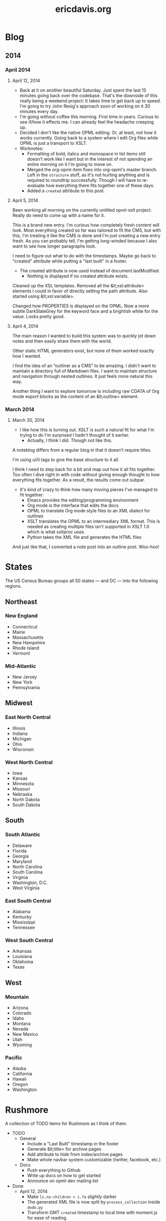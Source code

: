#+TITLE: ericdavis.org

* Blog
:PROPERTIES:
:name:     blog
:END:
** 2014
*** April 2014
:PROPERTIES:
:name:     04
:END:

**** April 12, 2014
:PROPERTIES:
:type:     outline
:name:     12
:title:    Saturday, April 12, 2014
:created:  Sat, 12 Apr 2014 20:16:23 GMT
:END:

- Back at it on another beautiful Saturday. Just spent the last 15
  minutes going back over the codebase. That's the downside of this
  really being a weekend project: It takes time to get back up to
  speed. I'm going to try John Resig's approach soon of working on it
  30 minutes every day.
- I'm going without coffee this morning. First time in years. Curious
  to see if/how it effects me. I can already feel the headache
  creeping up.
- Decided I don't like the native OPML editing. Or, at least, not how
  it works currently. Going back to a system where I edit Org files
  while OPML is just a transport to XSLT.
- Worknotes:
  - Formatting of bold, italics and monospace in list items still
    doesn't work like I want but in the interest of not spending an
    entire morning on it I'm going to move on.
  - Merged the org-opml-item fixes into org-opml's master branch. Left
    in the =structure= stuff, as it's not hurting anything and is
    required to roundtrip successfully. Though I will have to
    re-evaluate how everything there fits together one of these days.
  - Added a =created= attribute to this post.

**** April 5, 2014
:PROPERTIES:
:type:     outline
:name:     05
:title:    Saturday, April 5, 2014
:created:  Sat, 05 Apr 2014 21:20:38 GMT
:END:

Been working all morning on the currently untitled opml-xslt
project. Really do need to come up with a name for it.

This is a brand new entry. I'm curious how completely fresh content
will look. Most everything created so far was tailored to fit the CMS,
but with this, I'm treating it like the CMS is done and I'm just
creating a new entry fresh. As you can probably tell, I'm getting
long-winded because I also want to see how longer paragraphs look.

I need to figure out what to do with the timestamps. Maybe go back to
"created" attribute while putting a "last built" in a footer.

- The created attribute is now used instead of document.lastModified.
  - Nothing is displayed if no created attribute exists.

Cleaned up the XSL templates. Removed all the &lt;xsl:attribute>
elements I could in favor of directly setting the path attribute. Also
started using &lt;xsl:variable>.

Changed how PROPERTIES is displayed on the OPML. Now a more subtle
DarkSlateGrey for the keyword face and a brightish white for the
value. Looks pretty good.

**** April 4, 2014
:PROPERTIES:
:type:     outline
:name:     04
:title:    Friday, April 4, 2014
:created:  Fri, 04 Apr 2014 21:20:24 GMT
:END:

The main reason I wanted to build this system was to quickly jot down
notes and then easily share them with the world.

Other static HTML generators exist, but none of them worked exactly
how I wanted.

I find the idea of an “outliner as a CMS” to be amazing. I didn't want
to maintain a directory full of Markdown files. I want to maintain
structure and navigation through nested outlines. It just feels more
natural this way.

Another thing I want to explore tomorrow is including raw CDATA of Org
mode export blocks as the content of an &lt;outline> element.

*** March 2014
:PROPERTIES:
:name:     03
:END:
**** March 30, 2014
:PROPERTIES:
:type:     outline
:name:     30
:title:    Sunday, March 30, 2014
:created:  Sun, 30 Mar 2014 21:20:03 GMT
:END:

- I like how this is turning out. XSLT is such a natural fit for what
  I'm trying to do I'm surprised I hadn't thought of it earlier.
  - Actually, I think I did. Though not like this.

A noteblog differs from a regular blog in that it doesn't require
titles.

I'm using ul/li tags to give the base structure to it all.

I think I need to step back for a bit and map out how it all fits
together. Too often I dive right in with code without giving enough
thought to how everything fits together. As a result, the results come
out subpar.

- It's kind of crazy to think how many moving pieces I've managed to
  fit together:
  - Emacs provides the editing/programming environment
  - Org mode is the interface that edits the docs
  - OPML to translate Org mode style files to an XML dialect for
    outlines
  - XSLT translates the OPML to an intermediary XML format. This is
    needed as creating multiple files isn't supported in XSLT 1.0
    which is what xsltproc uses.
  - Python takes the XML file and generates the HTML files

And just like that, I converted a note post into an outline
post. Woo-hoo!

* States
:PROPERTIES:
:subtitle: United States Census Bureau regions and divisions
:name:     states
:title:    States
:created:  Sat, 12 Apr 2014 19:06:52 GMT
:type:     outline
:isFeedItem: false
:END:

The US Census Bureau groups all 50 states — and DC — into the
following regions.

** Northeast
*** New England
:PROPERTIES:
:collapse: true
:END:

- Connecticut
- Maine
- Massachusetts
- New Hampshire
- Rhode Island
- Vermont

*** Mid-Atlantic
:PROPERTIES:
:collapse: true
:END:

- New Jersey
- New York
- Pennsylvania

** Midwest
*** East North Central
:PROPERTIES:
:collapse: true
:END:

- Illinois
- Indiana
- Michigan
- Ohio
- Wisconsin

*** West North Central
:PROPERTIES:
:collapse: false
:END:

- Iowa
- Kansas
- Minnesota
- Missouri
- Nebraska
- North Dakota
- South Dakota

** South
*** South Atlantic
:PROPERTIES:
:collapse: true
:END:

- Delaware
- Florida
- Georgia
- Maryland
- North Carolina
- South Carolina
- Virginia
- Washington, D.C.
- West Virginia

*** East South Central
:PROPERTIES:
:collapse: true
:END:

- Alabama
- Kentucky
- Mississippi
- Tennessee

*** West South Central
:PROPERTIES:
:collapse: true
:END:

- Arkansas
- Louisiana
- Oklahoma
- Texas

** West
*** Mountain
:PROPERTIES:
:collapse: true
:END:

- Arizona
- Colorado
- Idaho
- Montana
- Nevada
- New Mexico
- Utah
- Wyoming

*** Pacific
:PROPERTIES:
:collapse: true
:END:

- Alaska
- California
- Hawaii
- Oregon
- Washington

* Rushmore
:PROPERTIES:
:name:     rushmore
:type:     outline
:title:    Rushmore TODOs
:isFeedItem: false
:END:

A collection of TODO items for Rushmore as I think of them.

- TODO
  - General
    - Include a "Last Built" timestamp in the footer
    - Generate &lt;title> for archive pages
    - Add attribute to hide from index/archive pages
    - Make whole navbar system customizable (twitter, facebook, etc.)
  - Docs
    - Push everything to Github
    - Write up docs on how to get started
    - Announce on opml-dev mailing list
- Done
  - April 12, 2014
    - Make =li.no-children > i.fa= /slightly/ darker
    - The generated XML file is now split by =process_collection=
      inside =dodo.py=
    - Transform GMT =created= timestamp to local time with moment.js
      for ease of reading.
    - ericdavis.org now has an [[/rss.xml][RSS feed]]
  - April 6, 2014
    - Added a navbar
    - If a headline has a =css= attribute, include it in the detail
      page =head= element
    - Use Python's doit for the build system
  - April 5, 2014
    - Add collapse handling of headlines
    - Build navigation index pages
    - Move CSS to external stylesheet
- Someday
  - Use FontAwesome checkboxes when Org uses it? Would need to capture
    this in the OPML, but should be doable
  - Fix spacing issues when bold/italic sits next to a punctuation mark
  - Add a =type=html= node type

* About
:PROPERTIES:
:type:     outline
:name:     about
:title:    What's your story, Eric?
:isFeedItem: false
:END:

I'm a programmer in Las Vegas, NV.
